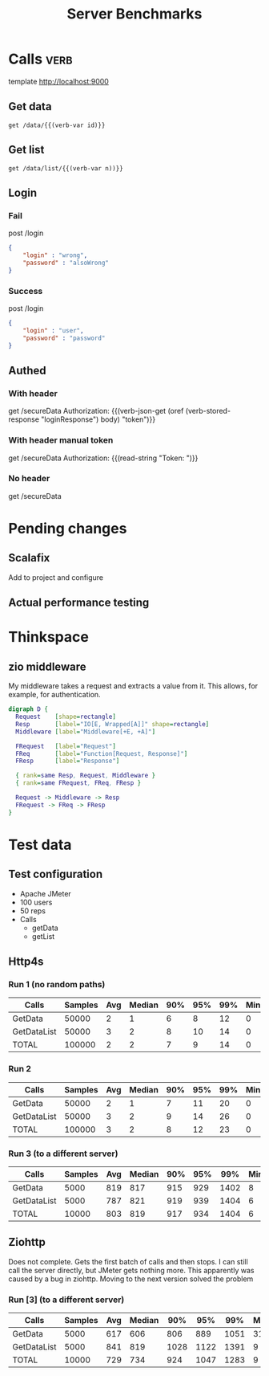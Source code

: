 #+TITLE: Server Benchmarks
* Calls                                                                :verb:
template http://localhost:9000
# template http://192.168.0.5:9000
** Get data
#+begin_src verb :wrap src ob-verb-response :op send
  get /data/{{(verb-var id)}}
#+end_src

** Get list
#+begin_src verb :wrap src ob-verb-response :op send get-body
  get /data/list/{{(verb-var n))}}
#+end_src

** Login
*** Fail
post /login

#+begin_src json
  {
      "login" : "wrong",
      "password" : "alsoWrong"
  }
#+end_src

*** Success
:PROPERTIES:
:Verb-Store: loginResponse
:END:
post /login

#+begin_src json
  {
      "login" : "user",
      "password" : "password"
  }
#+end_src
** Authed
*** With header
get /secureData
Authorization: {{(verb-json-get (oref (verb-stored-response "loginResponse") body) "token")}}
*** With header manual token
get /secureData
Authorization: {{(read-string "Token: ")}}
*** No header
get /secureData
* Pending changes
** Scalafix
Add to project and configure
** Actual performance testing
* Thinkspace
** zio middleware
My middleware takes a request and extracts a value from it. This allows, for
example, for authentication.

#+begin_src dot :file devel-middleware.png
  digraph D {
    Request    [shape=rectangle]
    Resp       [label="IO[E, Wrapped[A]]" shape=rectangle]
    Middleware [label="Middleware[+E, +A]"]

    FRequest   [label="Request"]
    FReq       [label="Function[Request, Response]"]
    FResp      [label="Response"]
  
    { rank=same Resp, Request, Middleware }
    { rank=same FRequest, FReq, FResp }

    Request -> Middleware -> Resp
    FRequest -> FReq -> FResp
  }
#+end_src

#+RESULTS:
[[file:devel-middleware.png]]
* Test data
** Test configuration
- Apache JMeter
- 100 users
- 50 reps
- Calls
  - getData
  - getList
** Http4s
*** Run 1 (no random paths)
| Calls       | Samples | Avg | Median | 90% | 95% | 99% | Min | Max | Error% |    Throughput (/s) |               kb/s |
|-------------+---------+-----+--------+-----+-----+-----+-----+-----+--------+--------------------+--------------------|
| GetData     |   50000 |   2 |      1 |   6 |   8 |  12 |   0 |  35 |    0.0 |  1527.930570834861 |  325.2587275871685 |
| GetDataList |   50000 |   3 |      2 |   8 |  10 |  14 |   0 |  29 |    0.0 | 1528.1640636938782 | 1043.8364009635075 |
| TOTAL       |  100000 |   2 |      2 |   7 |   9 |  14 |   0 |  35 |    0.0 | 3055.7677616501146 | 1368.8938061019862 |
*** Run 2
| Calls       | Samples | Avg | Median | 90% | 95% | 99% | Min | Max | Error% |    Throughput (/s) |               kb/s |
|-------------+---------+-----+--------+-----+-----+-----+-----+-----+--------+--------------------+--------------------|
| GetData     |   50000 |   2 |      1 |   7 |  11 |  20 |   0 |  47 |    0.0 | 1834.7950533925361 |  393.9294587239918 |
| GetDataList |   50000 |   3 |      2 |   9 |  14 |  26 |   0 |  59 |    0.0 | 1835.3338472268106 | 1253.8637003656904 |
| TOTAL       |  100000 |   3 |      2 |   8 |  12 |  23 |   0 |  59 |    0.0 |  3669.455452810803 | 1647.3646142943637 |
*** Run 3 (to a different server)
| Calls       | Samples | Avg | Median | 90% | 95% |  99% | Min |  Max | Error% |    Throughput (/s) |               kb/s |
|-------------+---------+-----+--------+-----+-----+------+-----+------+--------+--------------------+--------------------|
| GetData     |    5000 | 819 |    817 | 915 | 929 | 1402 |   8 | 1704 |    0.0 | 60.178610114820785 | 12.876800374762295 |
| GetDataList |    5000 | 787 |    821 | 919 | 939 | 1404 |   6 | 1707 |    0.0 |  60.24677077308657 |  41.13457707143459 |
| TOTAL       |   10000 | 803 |    819 | 917 | 934 | 1404 |   6 | 1707 |    0.0 | 120.34708098155079 | 53.960293361053274 |

** Ziohttp
Does not complete. Gets the first batch of calls and then stops. I can still
call the server directly, but JMeter gets nothing more. This apparently was
caused by a bug in ziohttp. Moving to the next version solved the problem

*** Run [3] (to a different server)
| Calls       | Samples | Avg | Median |  90% |  95% |  99% | Min |  Max | Error% |   Throughput (/s) |               kb/s |
|-------------+---------+-----+--------+------+------+------+-----+------+--------+-------------------+--------------------|
| GetData     |    5000 | 617 |    606 |  806 |  889 | 1051 |  31 | 1431 |    0.0 | 66.85385746757588 | 17.798599098308596 |
| GetDataList |    5000 | 841 |    819 | 1028 | 1122 | 1391 |   9 | 1783 |    0.0 | 66.96667738133505 |  63.42394395642478 |
| TOTAL       |   10000 | 729 |    734 |  924 | 1047 | 1283 |   9 | 1783 |    0.0 | 133.6898395721925 |  81.10484730113636 |
